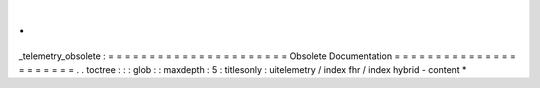 .
.
_telemetry_obsolete
:
=
=
=
=
=
=
=
=
=
=
=
=
=
=
=
=
=
=
=
=
=
=
Obsolete
Documentation
=
=
=
=
=
=
=
=
=
=
=
=
=
=
=
=
=
=
=
=
=
=
.
.
toctree
:
:
:
glob
:
:
maxdepth
:
5
:
titlesonly
:
uitelemetry
/
index
fhr
/
index
hybrid
-
content
*
